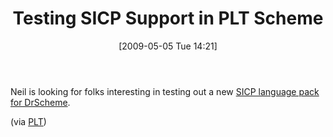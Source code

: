 #+POSTID: 2920
#+DATE: [2009-05-05 Tue 14:21]
#+OPTIONS: toc:nil num:nil todo:nil pri:nil tags:nil ^:nil TeX:nil
#+CATEGORY: Link
#+TAGS: PLT, Programming Language, Scheme
#+TITLE: Testing SICP Support in PLT Scheme

Neil is looking for folks interesting in testing out a new [[http://www.neilvandyke.org/sicp-plt/][SICP language pack for DrScheme]].

(via [[http://list.cs.brown.edu/pipermail/plt-scheme/2009-May/032851.html][PLT]])



